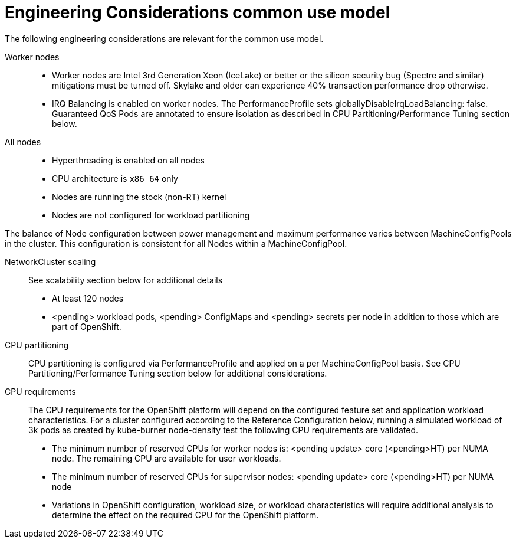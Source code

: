 // Module included in the following assemblies:
//
// * telco_ref_design_specs/ran/telco-ran-ref-design-spec.adoc

:_content-type: REFERENCE
[id="telco-core-ref-eng-usecase-model_{context}"]
= Engineering Considerations common use model

The following engineering considerations are relevant for the common use model.

Worker nodes::

* Worker nodes are Intel 3rd Generation Xeon (IceLake) or better or the silicon security bug (Spectre and similar) mitigations must be turned off. Skylake and older can experience 40% transaction performance drop otherwise.

* IRQ Balancing is enabled on worker nodes. The PerformanceProfile sets globallyDisableIrqLoadBalancing: false. Guaranteed QoS Pods are annotated to ensure isolation as described in CPU Partitioning/Performance Tuning section below.

All nodes::

* Hyperthreading is enabled on all nodes
* CPU architecture is `x86_64` only
* Nodes are running the stock (non-RT) kernel
* Nodes are not configured for workload partitioning

The balance of Node configuration between power management and maximum performance varies between MachineConfigPools in the cluster. This configuration is consistent for all Nodes within a MachineConfigPool.

NetworkCluster scaling::

See scalability section below for additional details

* At least 120 nodes

* <pending> workload pods, <pending> ConfigMaps and <pending> secrets per node in addition to those which are part of OpenShift.

CPU partitioning::

CPU partitioning is configured via PerformanceProfile and applied on a per MachineConfigPool basis. See CPU Partitioning/Performance Tuning section below for additional considerations.

CPU requirements::

The CPU requirements for the OpenShift platform will depend on the configured feature set and application workload characteristics. For a cluster configured according to the Reference Configuration below, running a simulated workload of 3k pods as created by kube-burner node-density test the following CPU requirements are validated.

* The minimum number of reserved CPUs for worker nodes is:  <pending update> core (<pending>HT) per NUMA node. The remaining CPU are available for user workloads.
* The minimum number of reserved CPUs for supervisor nodes: <pending update> core (<pending>HT) per NUMA node
* Variations in OpenShift configuration, workload size, or workload characteristics will require additional analysis to determine the effect on the required CPU for the OpenShift platform.

